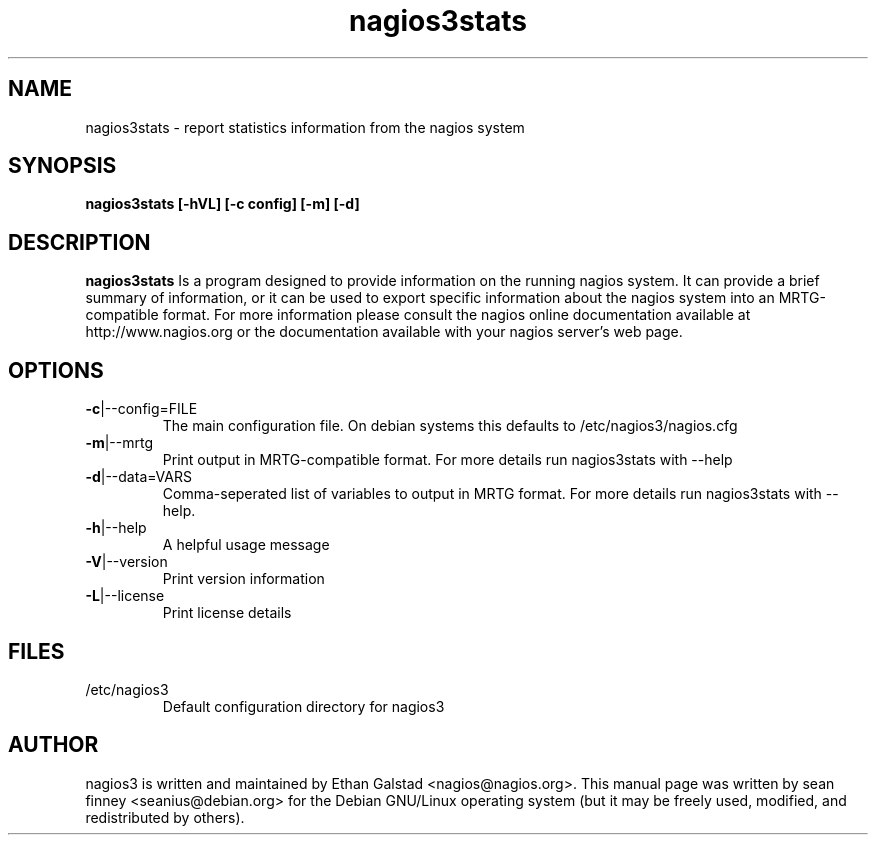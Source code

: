 .TH nagios3stats "8" "February 2006" "sean finney " "nagios"
.SH NAME
nagios3stats \- report statistics information from the nagios system

.SH SYNOPSIS
.B nagios3stats [\-hVL] [\-c config] [\-m] [\-d]
.br

.SH DESCRIPTION
.B nagios3stats
Is a program designed to provide information on the running nagios
system.  It can provide a brief summary of information, or it can
be used to export specific information about the nagios system
into an MRTG-compatible format.
For more information please consult the nagios online documentation
available at http://www.nagios.org or the documentation available
with your nagios server's web page.

.SH OPTIONS
.TP
\fB\-c\fR|\-\-config=FILE
The main configuration file.  On debian systems this defaults to
/etc/nagios3/nagios.cfg
.TP
\fB\-m\fR|\-\-mrtg
Print output in MRTG-compatible format.  For more details run
nagios3stats with \-\-help
.TP
\fB\-d\fR|\-\-data=VARS
Comma-seperated list of variables to output in MRTG format.  For
more details run nagios3stats with \-\-help.
.TP
\fB\-h\fR|\-\-help
A helpful usage message
.TP
\fB\-V\fR|\-\-version
Print version information
.TP
\fB\-L\fR|\-\-license
Print license details

.SH FILES
.TP
.IP /etc/nagios3
Default configuration directory for nagios3

.SH AUTHOR
nagios3 is written and maintained by Ethan Galstad <nagios@nagios.org>.  This
manual page was written by sean finney <seanius@debian.org> for the
Debian GNU/Linux operating system (but it may be freely used, modified,
and redistributed by others).
